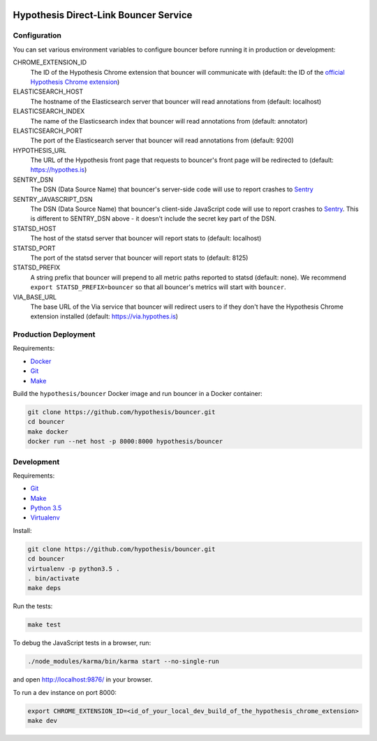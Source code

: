 .. image:: https://travis-ci.org/hypothesis/bouncer.svg?branch=master
    :target: https://travis-ci.org/hypothesis/bouncer
    :alt: Build Status
.. image:: https://codecov.io/github/hypothesis/bouncer/coverage.svg?branch=master
    :target: https://codecov.io/github/hypothesis/bouncer?branch=master
    :alt: Test Coverage
.. image:: https://landscape.io/github/hypothesis/bouncer/master/landscape.svg?style=flat
   :target: https://landscape.io/github/hypothesis/bouncer/master
   :alt: Code Health


Hypothesis Direct-Link Bouncer Service
======================================

Configuration
-------------

You can set various environment variables to configure bouncer before running
it in production or development:

CHROME_EXTENSION_ID
  The ID of the Hypothesis Chrome extension that bouncer will communicate with
  (default: the ID of the `official Hypothesis Chrome extension <https://chrome.google.com/webstore/detail/hypothesis-web-pdf-annota/bjfhmglciegochdpefhhlphglcehbmek>`_)

ELASTICSEARCH_HOST
  The hostname of the Elasticsearch server that bouncer will read annotations
  from (default: localhost)

ELASTICSEARCH_INDEX
  The name of the Elasticsearch index that bouncer will read annotations
  from (default: annotator)

ELASTICSEARCH_PORT
  The port of the Elasticsearch server that bouncer will read annotations
  from (default: 9200)

HYPOTHESIS_URL
  The URL of the Hypothesis front page that requests to bouncer's front page
  will be redirected to (default: https://hypothes.is)

SENTRY_DSN
    The DSN (Data Source Name) that bouncer's server-side code will use to
    report crashes to `Sentry <https://getsentry.com/>`_

SENTRY_JAVASCRIPT_DSN
    The DSN (Data Source Name) that bouncer's client-side JavaScript code will
    use to report crashes to `Sentry <https://getsentry.com/>`_.
    This is different to SENTRY_DSN above - it doesn't include the secret key
    part of the DSN.

STATSD_HOST
  The host of the statsd server that bouncer will report stats to
  (default: localhost)

STATSD_PORT
  The port of the statsd server that bouncer will report stats to
  (default: 8125)

STATSD_PREFIX
  A string prefix that bouncer will prepend to all metric paths reported to
  statsd (default: none).
  We recommend ``export STATSD_PREFIX=bouncer`` so that all bouncer's metrics
  will start with ``bouncer``.

VIA_BASE_URL
  The base URL of the Via service that bouncer will redirect users to if they
  don't have the Hypothesis Chrome extension installed
  (default: https://via.hypothes.is)


Production Deployment
---------------------

Requirements:

* `Docker <https://www.docker.com/>`_
* `Git <https://git-scm.com/>`_
* `Make <https://www.gnu.org/software/make/>`_

Build the ``hypothesis/bouncer`` Docker image and run bouncer in a Docker
container:

.. code-block:: bash

   git clone https://github.com/hypothesis/bouncer.git
   cd bouncer
   make docker
   docker run --net host -p 8000:8000 hypothesis/bouncer


Development
-----------

Requirements:

* `Git <https://git-scm.com/>`_
* `Make <https://www.gnu.org/software/make/>`_
* `Python 3.5 <https://www.python.org/>`_
* `Virtualenv <https://virtualenv.readthedocs.org/>`_

Install:

.. code-block:: bash

   git clone https://github.com/hypothesis/bouncer.git
   cd bouncer
   virtualenv -p python3.5 .
   . bin/activate
   make deps

Run the tests:

.. code-block:: bash

   make test

To debug the JavaScript tests in a browser, run:

.. code-block:: bash

   ./node_modules/karma/bin/karma start --no-single-run

and open http://localhost:9876/ in your browser.

To run a dev instance on port 8000:

.. code-block:: bash

   export CHROME_EXTENSION_ID=<id_of_your_local_dev_build_of_the_hypothesis_chrome_extension>
   make dev
